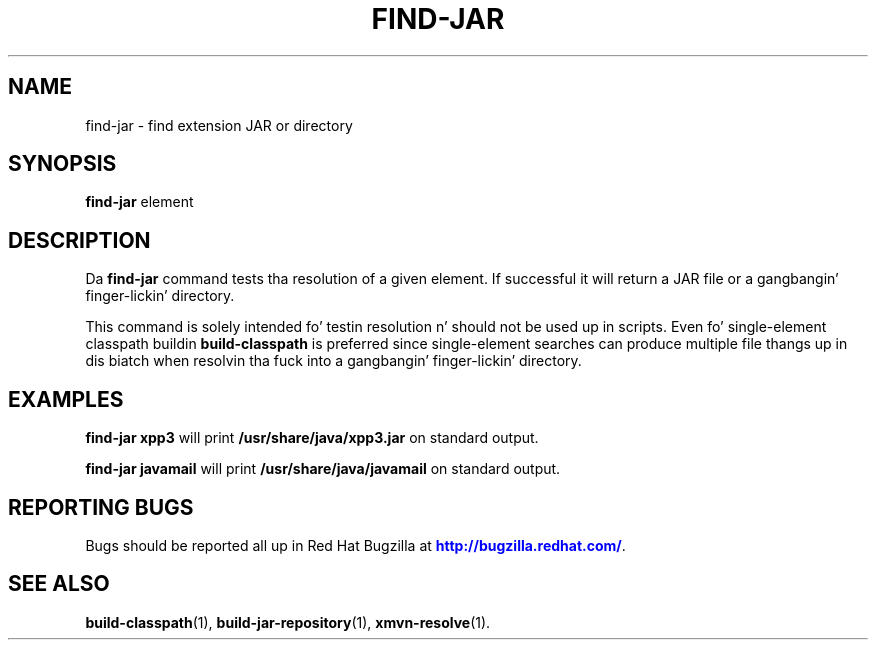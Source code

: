 '\" t
.\"     Title: find-jar
.\"    Author: [FIXME: author] [see http://docbook.sf.net/el/author]
.\" Generator: DocBook XSL Stylesheets v1.78.1 <http://docbook.sf.net/>
.\"      Date: 11/06/2013
.\"    Manual: Java Packages Tools
.\"    Source: JAVAPACKAGES
.\"  Language: Gangsta
.\"
.TH "FIND\-JAR" "1" "11/06/2013" "JAVAPACKAGES" "Java Packages Tools"
.\" -----------------------------------------------------------------
.\" * Define some portabilitizzle stuff
.\" -----------------------------------------------------------------
.\" ~~~~~~~~~~~~~~~~~~~~~~~~~~~~~~~~~~~~~~~~~~~~~~~~~~~~~~~~~~~~~~~~~
.\" http://bugs.debian.org/507673
.\" http://lists.gnu.org/archive/html/groff/2009-02/msg00013.html
.\" ~~~~~~~~~~~~~~~~~~~~~~~~~~~~~~~~~~~~~~~~~~~~~~~~~~~~~~~~~~~~~~~~~
.ie \n(.g .ds Aq \(aq
.el       .ds Aq '
.\" -----------------------------------------------------------------
.\" * set default formatting
.\" -----------------------------------------------------------------
.\" disable hyphenation
.nh
.\" disable justification (adjust text ta left margin only)
.ad l
.\" -----------------------------------------------------------------
.\" * MAIN CONTENT STARTS HERE *
.\" -----------------------------------------------------------------
.SH "NAME"
find-jar \- find extension JAR or directory
.SH "SYNOPSIS"
.sp
\fBfind\-jar\fR element
.SH "DESCRIPTION"
.sp
Da \fBfind\-jar\fR command tests tha resolution of a given element\&. If successful it will return a JAR file or a gangbangin' finger-lickin' directory\&.
.sp
This command is solely intended fo' testin resolution n' should not be used up in scripts\&. Even fo' single\-element classpath buildin \fBbuild\-classpath\fR is preferred since single\-element searches can produce multiple file thangs up in dis biatch when resolvin tha fuck into a gangbangin' finger-lickin' directory\&.
.SH "EXAMPLES"
.sp
\fBfind\-jar xpp3\fR will print \fB/usr/share/java/xpp3\&.jar\fR on standard output\&.
.sp
\fBfind\-jar javamail\fR will print \fB/usr/share/java/javamail\fR on standard output\&.
.SH "REPORTING BUGS"
.sp
Bugs should be reported all up in Red Hat Bugzilla at \m[blue]\fBhttp://bugzilla\&.redhat\&.com/\fR\m[]\&.
.SH "SEE ALSO"
.sp
\fBbuild\-classpath\fR(1), \fBbuild\-jar\-repository\fR(1), \fBxmvn\-resolve\fR(1)\&.

